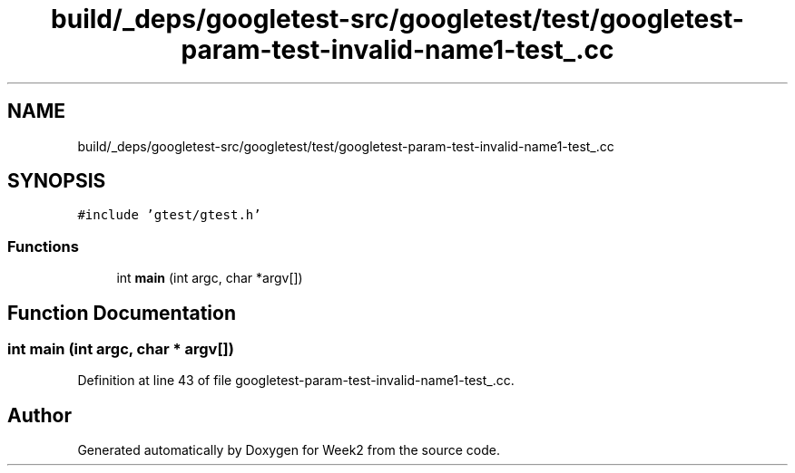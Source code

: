 .TH "build/_deps/googletest-src/googletest/test/googletest-param-test-invalid-name1-test_.cc" 3 "Tue Sep 12 2023" "Week2" \" -*- nroff -*-
.ad l
.nh
.SH NAME
build/_deps/googletest-src/googletest/test/googletest-param-test-invalid-name1-test_.cc
.SH SYNOPSIS
.br
.PP
\fC#include 'gtest/gtest\&.h'\fP
.br

.SS "Functions"

.in +1c
.ti -1c
.RI "int \fBmain\fP (int argc, char *argv[])"
.br
.in -1c
.SH "Function Documentation"
.PP 
.SS "int main (int argc, char * argv[])"

.PP
Definition at line 43 of file googletest\-param\-test\-invalid\-name1\-test_\&.cc\&.
.SH "Author"
.PP 
Generated automatically by Doxygen for Week2 from the source code\&.
